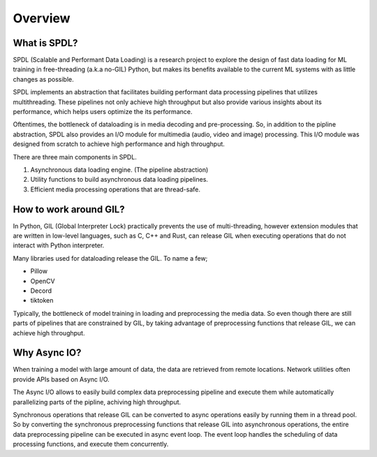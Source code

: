 Overview
========

What is SPDL?
-------------

SPDL (Scalable and Performant Data Loading) is a research project to explore the design of fast data loading for ML training in free-threading (a.k.a no-GIL) Python, but makes its benefits available to the current ML systems with as little changes as possible.

SPDL implements an abstraction that facilitates building performant data processing pipelines that utilizes multithreading. These pipelines not only achieve high throughput but also provide various insights about its performance, which helps users optimize the its performance.

Oftentimes, the bottleneck of dataloading is in media decoding and pre-processing. So, in addition to the pipline abstraction, SPDL also provides an I/O module for multimedia (audio, video and image) processing. This I/O module was designed from scratch to achieve high performance and high throughput.

There are three main components in SPDL.

1. Asynchronous data loading engine. (The pipeline abstraction)
2. Utility functions to build asynchronous data loading pipelines.
3. Efficient media processing operations that are thread-safe.

How to work around GIL?
-----------------------

In Python, GIL (Global Interpreter Lock) practically prevents the use of multi-threading, however extension modules that are written in low-level languages, such as C, C++ and Rust, can release GIL when executing operations that do not interact with Python interpreter.

Many libraries used for dataloading release the GIL. To name a few;

- Pillow
- OpenCV
- Decord
- tiktoken

Typically, the bottleneck of model training in loading and preprocessing the media data.
So even though there are still parts of pipelines that are constrained by GIL,
by taking advantage of preprocessing functions that release GIL,
we can achieve high throughput.

Why Async IO?
-------------

When training a model with large amount of data, the data are retrieved from remote locations. Network utilities often provide APIs based on Async I/O.

The Async I/O allows to easily build complex data preprocessing pipeline and execute them while automatically parallelizing parts of the pipline, achiving high throughput.

Synchronous operations that release GIL can be converted to async operations easily by running them in a thread pool. So by converting the synchronous preprocessing functions that release GIL into asynchronous operations, the entire data preprocessing pipeline can be executed in async event loop. The event loop handles the scheduling of data processing functions, and execute them concurrently.
